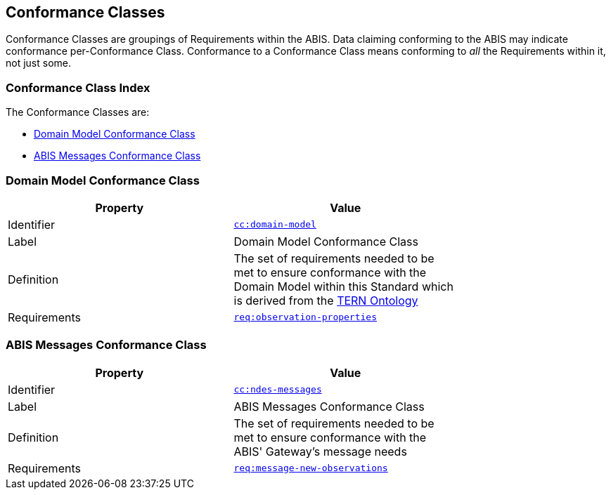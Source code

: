 == Conformance Classes

Conformance Classes are groupings of Requirements within the ABIS. Data claiming conforming to the ABIS may indicate conformance per-Conformance Class. Conformance  to a Conformance Class means conforming to _all_ the Requirements within it, not just some.

=== Conformance Class Index

The Conformance Classes are:

* <<Domain Model Conformance Class, Domain Model Conformance Class>>
* <<ABIS Messages Conformance Class, ABIS Messages Conformance Class>>

=== Domain Model Conformance Class

[width=75%, frame=none]
|===
|Property | Value

|Identifier | link:https://linked.data.gov.au/def/abis/conformanceclass/tern-ontology[`cc:domain-model`]
|Label | Domain Model Conformance Class
|Definition | The set of requirements needed to be met to ensure conformance with the Domain Model within this Standard which is derived from the link:https://linkeddata-dev.tern.org.au/tern-ontology[TERN Ontology]
|Requirements | link:https://linked.data.gov.au/def/abis/req/observation-properties[`req:observation-properties`]
|===

=== ABIS Messages Conformance Class

[width=75%, frame=none]
|===
|Property | Value

|Identifier | link:https://linked.data.gov.au/def/abis/conformanceclass/ndes-messages[`cc:ndes-messages`]
|Label | ABIS Messages Conformance Class
|Definition | The set of requirements needed to be met to ensure conformance with the ABIS' Gateway's message needs
|Requirements | link:https://linked.data.gov.au/def/abis/req/message-new-observations[`req:message-new-observations`]
|===

